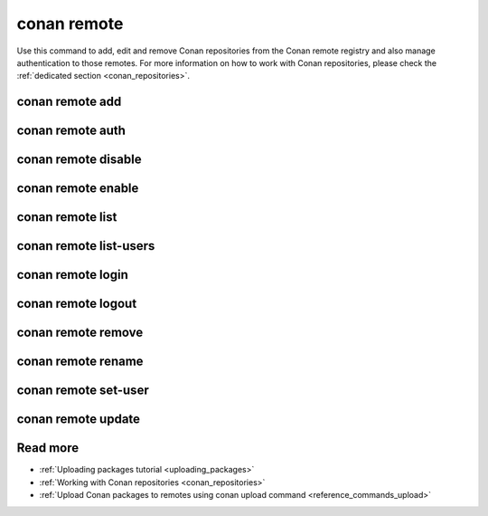 .. _reference_commands_remote:

conan remote
============

Use this command to add, edit and remove Conan repositories from the Conan remote
registry and also manage authentication to those remotes. For more information on how to
work with Conan repositories, please check the :ref:`dedicated section <conan_repositories>`.

.. autohelp::
    :command: conan remote



conan remote add
----------------
.. autohelp::
    :command: conan remote add



conan remote auth
-----------------
.. autohelp::
    :command: conan remote auth



conan remote disable
--------------------
.. autohelp::
    :command: conan remote disable


conan remote enable
-------------------
.. autohelp::
    :command: conan remote enable


conan remote list
-----------------
.. autohelp::
    :command: conan remote list


conan remote list-users
-----------------------
.. autohelp::
    :command: conan remote list-users


conan remote login
------------------
.. autohelp::
    :command: conan remote login


conan remote logout
-------------------
.. autohelp::
    :command: conan remote logout


conan remote remove
-------------------
.. autohelp::
    :command: conan remote remove


conan remote rename
-------------------
.. autohelp::
    :command: conan remote rename


conan remote set-user
---------------------
.. autohelp::
    :command: conan remote set-user


conan remote update
-------------------
.. autohelp::
    :command: conan remote update


Read more
---------

- :ref:`Uploading packages tutorial <uploading_packages>`
- :ref:`Working with Conan repositories <conan_repositories>`
- :ref:`Upload Conan packages to remotes using conan upload command <reference_commands_upload>`
